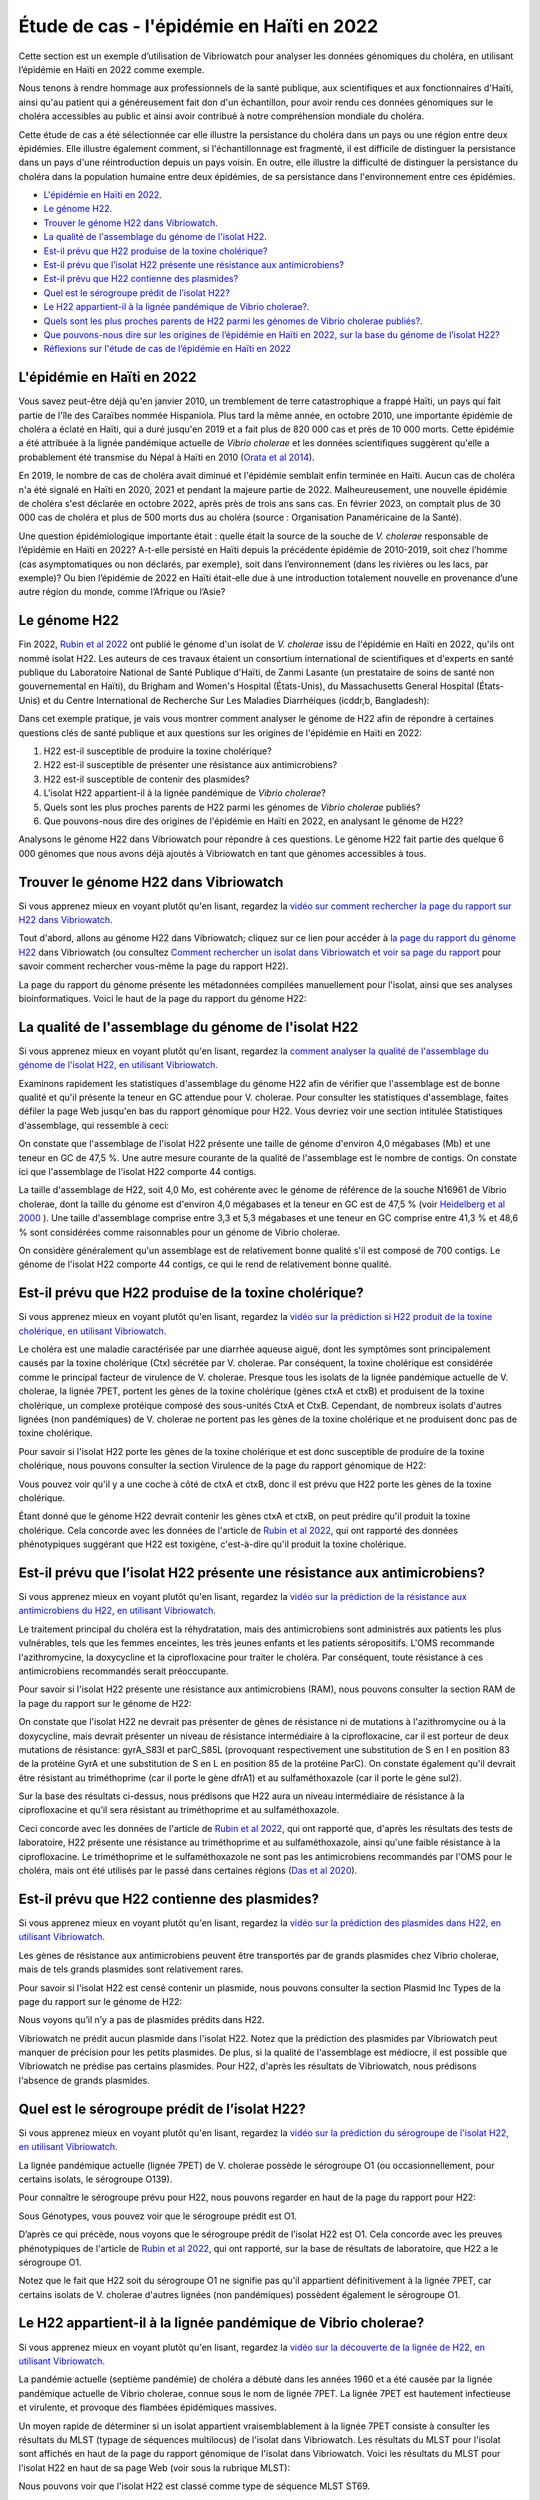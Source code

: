 Étude de cas - l'épidémie en Haïti en 2022
==========================================

Cette section est un exemple d’utilisation de Vibriowatch pour analyser les données génomiques du choléra, en utilisant l’épidémie en Haïti en 2022 comme exemple.

Nous tenons à rendre hommage aux professionnels de la santé publique, aux scientifiques et aux fonctionnaires d'Haïti, ainsi qu'au patient qui a généreusement fait don d'un échantillon, pour avoir rendu ces données génomiques sur le choléra accessibles au public et ainsi avoir contribué à notre compréhension mondiale du choléra.

Cette étude de cas a été sélectionnée car elle illustre la persistance du choléra dans un pays ou une région entre deux épidémies. Elle illustre également comment, si l'échantillonnage est fragmenté, il est difficile de distinguer la persistance dans un pays d'une réintroduction depuis un pays voisin. En outre, elle illustre la difficulté de distinguer la persistance du choléra dans la population humaine entre deux épidémies, de sa persistance dans l'environnement entre ces épidémies.

* `L'épidémie en Haïti en 2022`_.
* `Le génome H22`_.
* `Trouver le génome H22 dans Vibriowatch`_.
* `La qualité de l'assemblage du génome de l'isolat H22`_.
* `Est-il prévu que H22 produise de la toxine cholérique?`_
* `Est-il prévu que l’isolat H22 présente une résistance aux antimicrobiens?`_
* `Est-il prévu que H22 contienne des plasmides?`_
* `Quel est le sérogroupe prédit de l’isolat H22?`_
* `Le H22 appartient-il à la lignée pandémique de Vibrio cholerae?`_.
* `Quels sont les plus proches parents de H22 parmi les génomes de Vibrio cholerae publiés?`_.
* `Que pouvons-nous dire sur les origines de l’épidémie en Haïti en 2022, sur la base du génome de l’isolat H22?`_
* `Réflexions sur l'étude de cas de l’épidémie en Haïti en 2022`_

.. image:: HorizontalDivider.png
  :width: 1200

L'épidémie en Haïti en 2022
---------------------------

Vous savez peut-être déjà qu'en janvier 2010, un tremblement de terre catastrophique a frappé Haïti, un pays qui fait partie de l'île des Caraïbes nommée Hispaniola.
Plus tard la même année, en octobre 2010, une importante épidémie de choléra a éclaté en Haïti, qui a duré jusqu'en 2019 et a fait plus de 820 000 cas et près de 10 000 morts. Cette épidémie a été attribuée à la lignée pandémique actuelle de *Vibrio cholerae* et les données scientifiques suggèrent qu'elle a probablement été transmise du Népal à Haïti en 2010 (`Orata et al 2014`_).

.. _Orata et al 2014: https://pubmed.ncbi.nlm.nih.gov/24699938/

En 2019, le nombre de cas de choléra avait diminué et l'épidémie semblait enfin terminée en Haïti. Aucun cas de choléra n'a été signalé en Haïti en 2020, 2021 et pendant la majeure partie de 2022. Malheureusement, une nouvelle épidémie de choléra s'est déclarée en octobre 2022, après près de trois ans sans cas. En février 2023, on comptait plus de 30 000 cas de choléra et plus de 500 morts dus au choléra (source : Organisation Panaméricaine de la Santé).

Une question épidémiologique importante était : quelle était la source de la souche de *V. cholerae* responsable de l’épidémie en Haïti en 2022?
A-t-elle persisté en Haïti depuis la précédente épidémie de 2010-2019, soit chez l’homme (cas asymptomatiques ou non déclarés, par exemple), soit dans l’environnement (dans les rivières ou les lacs, par exemple)? Ou bien l’épidémie de 2022 en Haïti était-elle due à une introduction totalement nouvelle en provenance d’une autre région du monde, comme l’Afrique ou l’Asie?

.. image:: HorizontalDivider.png
  :width: 1200

Le génome H22
-------------

Fin 2022, `Rubin et al 2022`_ ont publié le génome d'un isolat de *V. cholerae* issu de l'épidémie en Haïti en 2022, qu'ils ont nommé isolat H22. Les auteurs de ces travaux étaient un consortium international de scientifiques et d'experts en santé publique du Laboratoire National de Santé Publique d'Haïti, de Zanmi Lasante (un prestataire de soins de santé non gouvernemental en Haïti), du Brigham and Women's Hospital (États-Unis), du Massachusetts General Hospital (États-Unis) et du Centre International de Recherche Sur Les Maladies Diarrhéiques (icddr,b, Bangladesh):

.. _Rubin et al 2022: https://pubmed.ncbi.nlm.nih.gov/36449726/

.. image:: Picture172.png
  :width: 800

Dans cet exemple pratique, je vais vous montrer comment analyser le génome de H22 afin de répondre à certaines questions clés de santé publique et aux questions sur les origines de l'épidémie en Haïti en 2022:

#. H22 est-il susceptible de produire la toxine cholérique?
#. H22 est-il susceptible de présenter une résistance aux antimicrobiens?
#. H22 est-il susceptible de contenir des plasmides?
#. L'isolat H22 appartient-il à la lignée pandémique de *Vibrio cholerae*?
#. Quels sont les plus proches parents de H22 parmi les génomes de *Vibrio cholerae* publiés?
#. Que pouvons-nous dire des origines de l'épidémie en Haïti en 2022, en analysant le génome de H22?

Analysons le génome H22 dans Vibriowatch pour répondre à ces questions. Le génome H22 fait partie des quelque 6 000 génomes que nous avons déjà ajoutés à Vibriowatch en tant que génomes accessibles à tous.

.. image:: HorizontalDivider.png
  :width: 1200

Trouver le génome H22 dans Vibriowatch 
--------------------------------------

Si vous apprenez mieux en voyant plutôt qu'en lisant, regardez la `vidéo sur comment rechercher la page du rapport sur H22 dans Vibriowatch`_.

.. _vidéo sur comment rechercher la page du rapport sur H22 dans Vibriowatch: https://youtu.be/HsRtQGxhV4k 

Tout d'abord, allons au génome H22 dans Vibriowatch; cliquez sur ce lien pour accéder à `la page du rapport du génome H22`_ dans Vibriowatch (ou consultez `Comment rechercher un isolat dans Vibriowatch et voir sa page du rapport`_ pour savoir comment rechercher vous-même la page du rapport H22).

.. _la page du rapport du génome H22: https://pathogen.watch/genomes/all?genusId=662&searchText=H22

.. _Comment rechercher un isolat dans Vibriowatch et voir sa page du rapport: https://vibriowatch.readthedocs.io/en/latest/navigating.html#how-to-search-for-an-isolate-in-vibriowatch-and-see-its-report-page

La page du rapport du génome présente les métadonnées compilées manuellement pour l'isolat, ainsi que ses analyses bioinformatiques. Voici le haut de la page du rapport du génome H22:

.. image:: Picture115.png
  :width: 600

.. image:: HorizontalDivider.png
  :width: 1200

La qualité de l'assemblage du génome de l'isolat H22
----------------------------------------------------

Si vous apprenez mieux en voyant plutôt qu'en lisant, regardez la `comment analyser la qualité de l'assemblage du génome de l'isolat H22, en utilisant Vibriowatch`_.

.. _comment analyser la qualité de l'assemblage du génome de l'isolat H22, en utilisant Vibriowatch: https://youtu.be/3SHlwEmF794 

.. image:: HowToGetTheResult.png
  :width: 600

Examinons rapidement les statistiques d'assemblage du génome H22 afin de vérifier que l'assemblage est de bonne qualité et qu'il présente la teneur en GC attendue pour V. cholerae. Pour consulter les statistiques d'assemblage, faites défiler la page Web jusqu'en bas du rapport génomique pour H22. Vous devriez voir une section intitulée Statistiques d'assemblage, qui ressemble à ceci:

.. image:: Picture116.png
  :width: 550

On constate que l'assemblage de l'isolat H22 présente une taille de génome d'environ 4,0 mégabases (Mb) et une teneur en GC de 47,5 %. Une autre mesure courante de la qualité de l'assemblage est le nombre de contigs. On constate ici que l'assemblage de l'isolat H22 comporte 44 contigs.

.. image:: HowToInterpretTheResult.png
  :width: 600

La taille d'assemblage de H22, soit 4,0 Mo, est cohérente avec le génome de référence de la souche N16961 de Vibrio cholerae, dont la taille du génome est d'environ 4,0 mégabases et la teneur en GC est de 47,5 % (voir `Heidelberg et al 2000`_ ). Une taille d'assemblage comprise entre 3,3 et 5,3 mégabases et une teneur en GC comprise entre 41,3 % et 48,6 % sont considérées comme raisonnables pour un génome de Vibrio cholerae.

.. _Heidelberg et al 2000: https://pubmed.ncbi.nlm.nih.gov/10952301/

On considère généralement qu'un assemblage est de relativement bonne qualité s'il est composé de 700 contigs. Le génome de l'isolat H22 comporte 44 contigs, ce qui le rend de relativement bonne qualité.

.. image:: HorizontalDivider.png
  :width: 1200

Est-il prévu que H22 produise de la toxine cholérique?
------------------------------------------------------

Si vous apprenez mieux en voyant plutôt qu'en lisant, regardez la `vidéo sur la prédiction si H22 produit de la toxine cholérique, en utilisant Vibriowatch`_. 

.. _vidéo sur la prédiction si H22 produit de la toxine cholérique, en utilisant Vibriowatch: https://youtu.be/LoiBAPyUzQo 

Le choléra est une maladie caractérisée par une diarrhée aqueuse aiguë, dont les symptômes sont principalement causés par la toxine cholérique (Ctx) sécrétée par V. cholerae. Par conséquent, la toxine cholérique est considérée comme le principal facteur de virulence de V. cholerae. Presque tous les isolats de la lignée pandémique actuelle de V. cholerae, la lignée 7PET, portent les gènes de la toxine cholérique (gènes ctxA et ctxB) et produisent de la toxine cholérique, un complexe protéique composé des sous-unités CtxA et CtxB. Cependant, de nombreux isolats d'autres lignées (non pandémiques) de V. cholerae ne portent pas les gènes de la toxine cholérique et ne produisent donc pas de toxine cholérique.

.. image:: HowToGetTheResult.png
  :width: 600

Pour savoir si l'isolat H22 porte les gènes de la toxine cholérique et est donc susceptible de produire de la toxine cholérique, nous pouvons consulter la section Virulence de la page du rapport génomique de H22:

.. image:: Picture121.png
  :width: 550

Vous pouvez voir qu'il y a une coche à côté de ctxA et ctxB, donc il est prévu que H22 porte les gènes de la toxine cholérique.

.. image:: HowToInterpretTheResult.png
  :width: 600

Étant donné que le génome H22 devrait contenir les gènes ctxA et ctxB, on peut prédire qu'il produit la toxine cholérique. Cela concorde avec les données de l'article de `Rubin et al 2022`_, qui ont rapporté des données phénotypiques suggérant que H22 est toxigène, c'est-à-dire qu'il produit la toxine cholérique.

.. _Rubin et al 2022: https://pubmed.ncbi.nlm.nih.gov/36449726/

.. image:: HorizontalDivider.png
  :width: 1200

Est-il prévu que l’isolat H22 présente une résistance aux antimicrobiens?
-------------------------------------------------------------------------

Si vous apprenez mieux en voyant plutôt qu'en lisant, regardez la `vidéo sur la prédiction de la résistance aux antimicrobiens du H22, en utilisant Vibriowatch`_.

.. _vidéo sur la prédiction de la résistance aux antimicrobiens du H22, en utilisant Vibriowatch: https://youtu.be/sOl5hqRyBa0 

Le traitement principal du choléra est la réhydratation, mais des antimicrobiens sont administrés aux patients les plus vulnérables, tels que les femmes enceintes, les très jeunes enfants et les patients séropositifs. L'OMS recommande l'azithromycine, la doxycycline et la ciprofloxacine pour traiter le choléra. Par conséquent, toute résistance à ces antimicrobiens recommandés serait préoccupante.

.. image:: HowToGetTheResult.png
  :width: 600

Pour savoir si l'isolat H22 présente une résistance aux antimicrobiens (RAM), nous pouvons consulter la section RAM de la page du rapport sur le génome de H22:

.. image:: Picture122.png
  :width: 550

On constate que l'isolat H22 ne devrait pas présenter de gènes de résistance ni de mutations à l'azithromycine ou à la doxycycline, mais devrait présenter un niveau de résistance intermédiaire à la ciprofloxacine, car il est porteur de deux mutations de résistance: gyrA_S83I et parC_S85L (provoquant respectivement une substitution de S en I en position 83 de la protéine GyrA et une substitution de S en L en position 85 de la protéine ParC). On constate également qu'il devrait être résistant au triméthoprime (car il porte le gène dfrA1) et au sulfaméthoxazole (car il porte le gène sul2).

.. image:: HowToInterpretTheResult.png
  :width: 600

Sur la base des résultats ci-dessus, nous prédisons que H22 aura un niveau intermédiaire de résistance à la ciprofloxacine et qu’il sera résistant au triméthoprime et au sulfaméthoxazole.

Ceci concorde avec les données de l'article de `Rubin et al 2022`_, qui ont rapporté que, d'après les résultats des tests de laboratoire, H22 présente une résistance au triméthoprime et au sulfaméthoxazole, ainsi qu'une faible résistance à la ciprofloxacine. Le triméthoprime et le sulfaméthoxazole ne sont pas les antimicrobiens recommandés par l'OMS pour le choléra, mais ont été utilisés par le passé dans certaines régions (`Das et al 2020`_).

.. _Rubin et al 2022: https://pubmed.ncbi.nlm.nih.gov/36449726/
.. _Das et al 2020: https://pubmed.ncbi.nlm.nih.gov/31272870/

.. image:: HorizontalDivider.png
  :width: 1200

Est-il prévu que H22 contienne des plasmides?
---------------------------------------------

Si vous apprenez mieux en voyant plutôt qu'en lisant, regardez la `vidéo sur la prédiction des plasmides dans H22, en utilisant Vibriowatch`_.

.. _vidéo sur la prédiction des plasmides dans H22, en utilisant Vibriowatch: https://youtu.be/bPF2w3QDWfk 

Les gènes de résistance aux antimicrobiens peuvent être transportés par de grands plasmides chez Vibrio cholerae, mais de tels grands plasmides sont relativement rares.

.. image:: HowToGetTheResult.png
  :width: 600

Pour savoir si l'isolat H22 est censé contenir un plasmide, nous pouvons consulter la section Plasmid Inc Types de la page du rapport sur le génome de H22:

.. image:: Picture123.png
  :width: 350

Nous voyons qu’il n’y a pas de plasmides prédits dans H22.

.. image:: HowToInterpretTheResult.png
  :width: 600

Vibriowatch ne prédit aucun plasmide dans l'isolat H22. Notez que la prédiction des plasmides par Vibriowatch peut manquer de précision pour les petits plasmides. De plus, si la qualité de l'assemblage est médiocre, il est possible que Vibriowatch ne prédise pas certains plasmides. Pour H22, d'après les résultats de Vibriowatch, nous prédisons l'absence de grands plasmides.

.. image:: HorizontalDivider.png
  :width: 1200

Quel est le sérogroupe prédit de l’isolat H22?
----------------------------------------------

Si vous apprenez mieux en voyant plutôt qu'en lisant, regardez la `vidéo sur la prédiction du sérogroupe de l'isolat H22, en utilisant Vibriowatch`_.

.. _vidéo sur la prédiction du sérogroupe de l'isolat H22, en utilisant Vibriowatch: https://youtu.be/cGTRULEIKQE 

La lignée pandémique actuelle (lignée 7PET) de V. cholerae possède le sérogroupe O1 (ou occasionnellement, pour certains isolats, le sérogroupe O139).

.. image:: HowToGetTheResult.png
  :width: 600

Pour connaître le sérogroupe prévu pour H22, nous pouvons regarder en haut de la page du rapport pour H22:

.. image:: Picture115.png
  :width: 600

Sous Génotypes, vous pouvez voir que le sérogroupe prédit est O1.

.. image:: HowToInterpretTheResult.png
  :width: 600

D’après ce qui précède, nous voyons que le sérogroupe prédit de l’isolat H22 est O1. Cela concorde avec les preuves phénotypiques de l'article de `Rubin et al 2022`_, qui ont rapporté, sur la base de résultats de laboratoire, que H22 a le sérogroupe O1.

.. _Rubin et al 2022: https://pubmed.ncbi.nlm.nih.gov/36449726/

Notez que le fait que H22 soit du sérogroupe O1 ne signifie pas qu'il appartient définitivement à la lignée 7PET, car certains isolats de V. cholerae d'autres lignées (non pandémiques) possèdent également le sérogroupe O1.

.. image:: HorizontalDivider.png
  :width: 1200

Le H22 appartient-il à la lignée pandémique de Vibrio cholerae?
---------------------------------------------------------------

Si vous apprenez mieux en voyant plutôt qu'en lisant, regardez la `vidéo sur la découverte de la lignée de H22, en utilisant Vibriowatch`_.

.. _vidéo sur la découverte de la lignée de H22, en utilisant Vibriowatch: https://youtu.be/v03msIL6oMA 

La pandémie actuelle (septième pandémie) de choléra a débuté dans les années 1960 et a été causée par la lignée pandémique actuelle de Vibrio cholerae, connue sous le nom de lignée 7PET.
La lignée 7PET est hautement infectieuse et virulente, et provoque des flambées épidémiques massives.

.. image:: HowToGetTheResult.png
  :width: 600

Un moyen rapide de déterminer si un isolat appartient vraisemblablement à la lignée 7PET consiste à consulter les résultats du MLST (typage de séquences multilocus) de l'isolat dans Vibriowatch. Les résultats du MLST pour l'isolat sont affichés en haut de la page du rapport génomique de l'isolat dans Vibriowatch. Voici les résultats du MLST pour l'isolat H22 en haut de sa page Web (voir sous la rubrique MLST):

.. image:: Picture115.png
  :width: 600

Nous pouvons voir que l'isolat H22 est classé comme type de séquence MLST ST69.

Une deuxième approche pour déterminer si votre isolat appartient à la lignée pandémique (lignée 7PET) consiste à examiner le cluster PopPUNK de votre isolat. PopPUNK est un outil logiciel de classification des isolats bactériens en lignées. En haut de la page du rapport génomique Vibriowatch pour l'isolat H22 (voir ci-dessus), les informations PopPUNK sont visibles sous la rubrique Lineage. Vous pouvez constater que l'isolat H22 appartient à la lignée PopPUNK 1 (également appelée VC1).

.. image:: HowToInterpretTheResult.png
  :width: 600

ST69 est l'un des types de séquences (ST) fréquemment observés pour la lignée pandémique actuelle (7PET) de Vibrio cholerae. Un autre type de séquence parfois observé pour la lignée 
pandémique actuelle de Vibrio cholerae (7PET) est ST515. Si un isolat est ST69 ou ST515, il appartient très probablement à la lignée pandémique (7PET). Cela suggère que H22 appartient à la lignée 7PET. D'après les résultats PopPUNK, nous avons constaté que H22 appartient au cluster PopPUNK VC1; cela correspond à la lignée pandémique actuelle (lignée 7PET) (voir `le tableau de correspondance entre les clusters PopPUNK et les lignées connues`_). Ainsi, à l'instar des résultats MLST, les résultats PopPUNK suggèrent que l'isolat H22 appartient à la lignée pandémique actuelle (7PET).

.. _le tableau de correspondance entre les clusters PopPUNK et les lignées connues: https://vibriowatch.readthedocs.io/en/latest/mlst.html#what-is-poppunk

.. image:: HorizontalDivider.png
  :width: 1200

Quels sont les plus proches parents de H22 parmi les génomes de Vibrio cholerae publiés?
----------------------------------------------------------------------------------------

Si vous apprenez mieux en voyant plutôt qu'en lisant, regardez la `vidéo sur l'identification des plus proches parents de H22, en utilisant Vibriowatch`_.

.. _vidéo sur l'identification des plus proches parents de H22, en utilisant Vibriowatch: https://youtu.be/08PCqdvbhWE 

Vibriowatch comprend un large ensemble de > 6 000 génomes V. cholerae publiés, vous pouvez donc rechercher les parents les plus proches d'un nouvel isolat parmi ces génomes publiés.

.. image:: HowToGetTheResult.png
  :width: 600

Pour trouver les parents les plus proches de H22 parmi les génomes de V. cholerae publiés, consultez la section Core Genome Clustering de la page du rapport sur le génome H22, qui fournit le résultat d'une analyse cgMLST (analyse MLST des régions ancestrales partagées du génome de Vibrio cholerae):

.. image:: Picture124.png
  :width: 600

Vous pouvez observer un réseau de nœuds représentant les isolats séquencés. H22 est représenté par un nœud violet (étiqueté H22), tandis que les autres isolats étroitement apparentés sont représentés par des nœuds gris. Les arêtes (lignes) du réseau illustrent les relations entre les isolats apparentés. La longueur d'une arête entre deux isolats (deux nœuds) représente le nombre de différences génétiques entre eux. Les isolats les plus proches de H22 dans le réseau présentent moins de différences génétiques dans leur ADN et sont donc supposés être plus étroitement apparentés à H22 sur le plan évolutif.

Vous pouvez voir qu'en haut du réseau, il est indiqué Groupe de 1 326 à un Seuil de 10. Il s'agit donc de 1 326 isolats étroitement apparentés qui diffèrent les uns des autres par 10 mutations ou moins dans l'ADN de leurs régions génomiques ancestrales communes (les régions du génome partagées par presque tous les isolats de V. cholerae).

Pour examiner le réseau de plus près, cliquez sur le gros bouton violet VIEW CLUSTER. Vous accéderez alors à une nouvelle vue: le réseau en haut à gauche, une carte des lieux de collecte des isolats en haut à droite et une chronologie de la collecte des isolats en bas.

.. image:: Picture125.png
  :width: 800

Vous pouvez à nouveau constater que le nœud violet représentant H22 (étiqueté H22) se trouve dans la partie supérieure du réseau. Pour sélectionner cette partie, dans le panneau supérieur gauche contenant le réseau, cliquez sur le bouton Contrôles en haut à droite:

.. image:: Picture126.png
  :width: 50

Cliquez ensuite sur le bouton à gauche du bouton Contrôles, qui est le bouton Lasso:

.. image:: Picture127.png
  :width: 100

Ensuite, à l'aide de la molette de souris d'ordinateur, zoomez sur la partie du réseau contenant H22 pour visualiser H22 et ses isolats les plus proches:

.. image:: Picture128.png
  :width: 550

Dessinez ensuite une forme autour de H22 et de ses isolats les plus proches, en cliquant avec la souris sur des points autour de la région contenant H22 et ses proches parents:

.. image:: Picture129.png
  :width: 800

Vous constaterez que seuls H22 et ses isolats les plus proches (situés à l'intérieur de la forme que vous avez dessinée) sont désormais affichés dans le panneau Réseau en haut à gauche. La carte en haut à droite ne présente plus qu'un seul point. En déplaçant la souris sur le panneau Carte et en utilisant la molette pour dézoomer, vous constaterez que ce point se trouve en Haïti. Les parents les plus proches de H22 ont donc tous été collectés en Haïti:

.. image:: Picture130.png
  :width: 800

Pour savoir quand ces proches parents ont été collectés, il faut examiner leurs années de collecte. Par défaut, les dates dans la chronologie en bas de l'écran sont indiquées en jours et en mois. Pour afficher les années, cliquez sur le bouton Contrôles en haut à droite de la chronologie:

.. image:: Picture126.png
  :width: 50

Changez maintenant Day en Year dans le menu qui apparaît.

.. image:: Picture131.png
  :width: 350

Cliquez ensuite sur le X dans le coin du menu pour le fermer. Vous verrez alors la chronologie indiquant les années de collecte des isolats les plus proches:

.. image:: Picture132.png
  :width: 900

Sur la chronologie, vous pouvez voir un carré à l'extrémité droite, au-dessus de 2022; il s'agit de l'isolat H22, collecté en 2022.
Vous pouvez également voir des carrés au-dessus des années 2013, 2014, 2015 et 2017, indiquant que les plus proches parents de H22 dans la base de données Vibriowatch sont des isolats collectés en Haïti en 2013, 2014, 2015 et 2017.

.. image:: HowToInterpretTheResult.png
  :width: 600

Les résultats de l'analyse cgMLST ci-dessus indiquent que les plus proches parents de l'isolat H22 parmi les plus de 6 000 génomes publiés dans Vibriowatch sont d'autres génomes publiés en Haïti, à savoir des isolats collectés en Haïti en 2013, 2014, 2015 et 2017.

.. image:: HorizontalDivider.png
  :width: 1200

Que pouvons-nous dire sur les origines de l’épidémie en Haïti en 2022, sur la base du génome de l’isolat H22?
-------------------------------------------------------------------------------------------------------------

Pour étudier les origines de l’épidémie d’Haïti de 2022, nous pouvons établir un arbre phylogénétique de l’isolat H22 et de ses proches parents.

Si vous apprenez mieux en regardant plutôt qu'en lisant, regardez `la vidéo 1 sur la création d'un arbre phylogénétique pour l'épidémie en Haïti en 2022 à l'aide de Vibriowatch`_, `la vidéo 2 sur la création d'un arbre phylogénétique pour l'épidémie en Haïti en 2022 à l'aide de Vibriowatch`_ et `la vidéo 3 sur la création d'un arbre phylogénétique pour l'épidémie en Haïti en 2022 à l'aide de Vibriowatch`_.

.. _la vidéo 1 sur la création d'un arbre phylogénétique pour l'épidémie en Haïti en 2022 à l'aide de Vibriowatch: https://youtu.be/twubRiTEjE8 

.. _la vidéo 2 sur la création d'un arbre phylogénétique pour l'épidémie en Haïti en 2022 à l'aide de Vibriowatch: https://youtu.be/sh4eisl3h3g 

.. _la vidéo 3 sur la création d'un arbre phylogénétique pour l'épidémie en Haïti en 2022 à l'aide de Vibriowatch: https://youtu.be/OYBq9Ac6e7c 

.. image:: HowToGetTheResult.png
  :width: 600

Pour créer un arbre phylogénétique avec Vibriowatch, vous devez d'abord vous connecter au site web de Pathogenwatch. Pour cela, cliquez sur les trois barres violettes en haut à gauche du site web de `Pathogenwatch`_, puis sur Sign In dans le menu qui apparaît.

.. _Pathogenwatch: https://pathogen.watch/

Nous allons maintenant expliquer comment construire un arbre phylogénétique pour H22 et ses plus proches parents dans Vibriowatch. Comme mentionné précédemment, nous pouvons identifier les proches parents de H22 en consultant la section Core Genome Clustering de la page du rapport sur le génome de H22:

.. image:: Picture124.png
  :width: 700

Ce réseau présente 1326 isolats étroitement apparentés, dont H22. Pour construire un arbre phylogénétique de ces 1326 isolats, nous pouvons créer une Collection d'isolats dans Vibriowatch. Cette collection inclura un arbre phylogénétique. Pour créer une collection des 1326 isolats du réseau, cliquez sur le gros bouton violet LIST GENOMES pour lister tous les génomes. La liste de tous les génomes s'affichera; en voici quelques-uns:

.. image:: Picture133.png
  :width: 800

Pour créer une collection de tous ces isolats, vérifiez d'abord que le bouton violet en haut à droite de l'écran indique 0 Selected Genomes. S'il indique X Selected Genomes et que X est différent de zéro, cliquez sur le bouton, puis sur Clear All dans le menu qui apparaît. Sélectionnez ensuite les 1 326 isolats en cochant la case Name en haut de la liste des isolats. Toutes les cases correspondant à chaque isolat devraient alors être cochées:

.. image:: Picture134.png
  :width: 800

Cliquez maintenant sur le bouton violet 1326 Selected Genomes en haut à droite de la page web. Vous pouvez maintenant cliquer sur ce bouton pour créer une collection (voir `Comment créer une collection d'isolats dans Vibriowatch`_ pour plus de détails).

.. _Comment créer une collection d'isolats dans Vibriowatch: https://vibriowatch.readthedocs.io/en/latest/navigating.html#how-to-make-a-collection-of-isolates-in-vibriowatch

Ensuite, vous verrez un arbre des 1326 génomes:

.. image:: Picture135.png
  :width: 600

Vous pouvez trouver l'isolat H22 dans l'arbre phylogénétique en tapant H22 dans la zone de recherche en haut de la page, où il est indiqué FILTER NAME:

.. image:: Picture136.png
  :width: 600

Vous pouvez constater que l'isolat H22 fait partie d'un petit clade (groupe) d'isolats situés sur une branche assez longue. Si vous déplacez votre souris sur le nœud ancestral de ce clade, vous verrez le nombre 111 apparaître, indiquant qu'il y a 111 isolats dans ce petit clade (groupe).

.. image:: Picture137.png
  :width: 600

Si vous faites un clic droit sur le nœud ancestral de ce petit clade, puis choisissez View Subtree dans le menu qui apparaît, vous n'afficherez que la partie de l'arbre correspondant à ce petit clade. Vous pouvez ensuite supprimer H22 du champ de recherche en haut pour désélectionner l'isolat H22. Vous verrez alors qu'à droite, il n'y a qu'un seul point sur la carte. Si vous utilisez la molette de votre souris pour dézoomer, vous verrez qu'il correspond à Haïti, indiquant que tous les isolats de ce petit clade proviennent d'Haïti.

.. image:: Picture138.png
  :width: 800

Pour créer un graphique attrayant mettant en évidence les isolats collectés en Haïti au cours de différentes années, le plus simple est d'utiliser Microreact (voir `Représentation graphique de l'arbre phylogénétique et des données d'une collection Vibriowatch dans Microreact`_), en téléchargeant les métadonnées et l'arbre sur votre ordinateur, puis en les téléversant dans Microreact. Cela nous donne un bel arbre comme celui-ci:

.. _Microreact: https://microreact.org/

.. _Représentation graphique de l'arbre phylogénétique et des données d'une collection Vibriowatch dans Microreact: https://vibriowatch.readthedocs.io/en/latest/downloads.html#plotting-the-tree-and-data-for-a-vibriowatch-collection-in-microreact

.. image:: Picture140.png
  :width: 900

.. image:: HowToInterpretTheResult.png
  :width: 600

Cet arbre montre que l'isolat H22 (indiqué par un nœud bleu) est étroitement lié aux isolats collectés en Haïti en 2014 (nœuds jaunes), 2015 (nœuds violets) et 2017 (nœuds rouges).

Pris ensemble, ces résultats suggèrent que la bactérie V. cholerae à l'origine de l'épidémie de 2022 en Haïti était étroitement liée à celle à l'origine de l'épidémie de 2010-2019 en Haïti. Cela suggère que le même clone de V. cholerae a probablement persisté en Haïti entre 2019 et 2022, soit chez l'homme (cas asymptomatiques ou non signalés, par exemple), soit dans l'environnement (rivières ou lacs, par exemple). Cependant, une autre possibilité, que nous ne pouvons écarter (car nous ne disposons d'aucune preuve pour l'infirmer), est qu'à un moment donné, au cours de l'épidémie de 2010-2019 en Haïti, le choléra se soit propagé d'Haïti à un pays voisin des Caraïbes, où il aurait persisté sans être détecté, et qu'en 2022, il se soit à nouveau propagé en Haïti.

Ces résultats concordent avec l'article de `Rubin et al 2022`_, qui ont rapporté que, sur la base d'une analyse phylogénétique, H22 «appartient à une sous-clade d'isolats de V. cholerae d'Haïti apparus en 2013 lors de la précédente épidémie». Ils affirment: «Ces analyses suggèrent que la réémergence du choléra en Haïti en 2022 a été causée, au moins en partie, par un descendant de la souche V. cholerae à l'origine de l'épidémie de 2010. Cependant, aucun cas de choléra n'a été confirmé entre 2019 et 2022, malgré une surveillance continue. Plusieurs explications sont possibles à la recrudescence de cette souche. La première est que la souche toxigène V. cholerae O1 a persisté en Haïti par le biais d'infections subcliniques chez l'homme et est réapparue dans un contexte de déclin de l'immunité de la population, conjugué à une crise liée au manque d'eau potable et d'assainissement. Une autre possibilité, non exclusive, est que cette souche V. cholerae ait persisté dans des réservoirs environnementaux. Enfin, l'épidémie de 2010 en Haïti ayant finalement été transmise à d'autres pays d'Amérique latine, une troisième explication possible est que la souche actuelle aurait pu être réintroduite en Haïti depuis un pays voisin. Cependant, cette explication est moins probable que les autres, compte tenu des preuves phylogénétiques et de l'absence de cas récents de choléra dans la région.»  Vous pouvez consulter l'arbre phylogénétique produit par* `Rubin et al 2022`_ *dans la figure 1 de leur article, et constater qu'il concorde avec l'arbre obtenu avec Vibriowatch.

.. _Rubin et al 2022: https://pubmed.ncbi.nlm.nih.gov/36449726/

.. image:: HorizontalDivider.png
  :width: 1200

Réflexions sur l'étude de cas de l’épidémie en Haïti en 2022
------------------------------------------------------------

L'étude de cas en Haïti illustre la persistance du choléra dans un pays ou une région entre deux épidémies. En effet, bien qu'aucun cas de choléra n'ait été signalé en Haïti entre 2019 et octobre 2022, les données génomiques indiquent que l'épidémie en Haïti en 2022 était étroitement liée aux épidémies de 2018 et des années précédentes. Il est donc très probable que la souche à l'origine de l'épidémie en Haïti en 2018 ait persisté en Haïti ou dans les pays voisins, puis y soit réapparue en octobre 2022, provoquant une nouvelle épidémie. Cependant, aucune preuve de choléra n'a été observée en Haïti ou dans les pays voisins entre 2019 et octobre 2022; il est donc difficile de déterminer dans quel(s) pays de la région cette souche particulière de Vibrio cholerae a persisté pendant cette période. Il est possible que la maladie ait persisté dans la population humaine, mais qu'aucun cas n'ait été signalé, car les cas étaient asymptomatiques ou bénins, ou se trouvaient dans des régions aux infrastructures sanitaires limitées. Une autre possibilité est qu'une souche particulière de V. cholerae ait persisté dans l'environnement pendant cette période, ou à la fois dans la population humaine et dans l'environnement (par exemple, en raison de la contamination de l'environnement par les eaux usées et de l'ingestion d'eau contaminée par l'homme). Cependant, comme aucun échantillon humain ou environnemental n'est disponible en Haïti pour la période allant de 2019 à octobre 2022, nous manquons de données pour étudier cette possibilité.

Ces informations ne s'appliquent pas seulement à Haïti, mais à de nombreux autres pays dans le monde où des épidémies de choléra ont eu lieu, mais où aucun cas n'a été signalé pendant une période relativement longue (de plusieurs mois, voire un an ou deux). Dans de telles situations, on se demande souvent:

#. Que pouvons-nous dire des origines de la nouvelle épidémie, d'après les génomes des isolats?
#. La nouvelle épidémie est-elle liée à des épidémies précédentes dans le même pays ou dans des pays voisins, ou est-elle due à une introduction totalement nouvelle depuis une région éloignée?
#. Si la nouvelle épidémie est liée à des épidémies précédentes dans le même pays ou dans des pays voisins, comment a-t-elle persisté entre les épidémies – chez l'homme, dans l'environnement, ou dans les deux?

L’étude de cas de l’épidémie d’Haïti de 2022 illustre les perspectives que la génomique peut apporter pour répondre à ces questions, mais illustre également l’importance de la disponibilité d’échantillons appropriés pour pouvoir répondre à ces questions.

Nous remercions à nouveau les scientifiques, les professionnels de la santé publique et les fonctionnaires haïtiens, ainsi que le patient haïtien qui a généreusement fait don d'un échantillon, pour avoir rendu ces données génomiques sur le choléra accessibles au public et contribué ainsi à une meilleure compréhension mondiale du choléra.

.. image:: HorizontalDivider.png
  :width: 1200

CholeraBook
-----------

Si vous souhaitez en savoir plus sur la génomique du choléra, vous pourriez également être intéressé par notre `Cours en ligne sur la génomique du choléra (CholeraBook)`_.

.. _Cours en ligne sur la génomique du choléra (CholeraBook): https://cholerabook.readthedocs.io/

.. image:: HorizontalDivider.png
  :width: 1200

Contact
-------

Je vous serais reconnaissant de bien vouloir m'envoyer (Avril Coghlan) des corrections ou des suggestions d'amélioration à mon adresse e-mail alc@sanger.ac.uk

